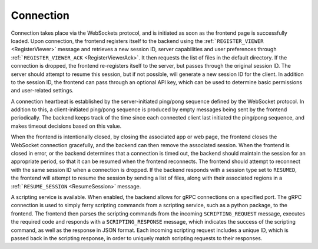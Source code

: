 Connection
----------

Connection takes place via the WebSockets protocol, and is initiated as soon as the frontend page is successfully loaded. Upon connection, the frontend registers itself to the backend using the :ref:```REGISTER_VIEWER`` <RegisterViewer>` message and retrieves a new session ID, server capabilities and user preferences through :ref:```REGISTER_VIEWER_ACK`` <RegisterViewerAck>`. It then requests the list of files in the default directory. If the connection is dropped, the frontend re-registers itself to the server, but passes through the original session ID. The server should attempt to resume this session, but if not possible, will generate a new session ID for the client. In addition to the session ID, the frontend can pass through an optional API key, which can be used to determine basic permissions and user-related settings.

A connection heartbeat is established by the server-initiated ping/pong sequence defined by the WebSocket protocol. In addition to this, a client-initiated ping/pong sequence is produced by empty messages being sent by the frontend periodically. The backend keeps track of the time since each connected client last initiated the ping/pong sequence, and makes timeout decisions based on this value.

When the frontend is intentionally closed, by closing the associated app or web page, the frontend closes the WebSocket connection gracefully, and the backend can then remove the associated session. When the frontend is closed in error, or the backend determines that a connection is timed out, the backend should maintain the session for an appropriate period, so that it can be resumed when the frontend reconnects. The frontend should attempt to reconnect with the same session ID when a connection is dropped. If the backend responds with a session type set to ``RESUMED``, the frontend will attempt to resume the session by sending a list of files, along with their associated regions in a :ref:```RESUME_SESSION`` <ResumeSession>` message.

.. image:: images/initial_connection.png

.. image:: images/reconnection_after_dropped_connection.png

A scripting service is available. When enabled, the backend allows for gRPC connections on a specified port. The gRPC connection is used to simply ferry scripting commands from a scripting service, such as a python package, to the frontend. The frontend then parses the scripting commands from the incoming ``SCRIPTING_REQUEST`` message, executes the required code and responds with a ``SCRIPTING_RESPONSE`` message, which indicates the success of the scripting command, as well as the response in JSON format. Each incoming scripting request includes a unique ID, which is passed back in the scripting response, in order to uniquely match scripting requests to their responses.


